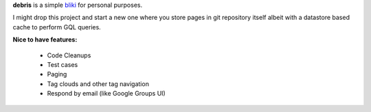 **debris** is a simple bliki_ for personal purposes.

I might drop this project and start a new one where you store pages in
git repository itself albeit with a datastore based cache to perform
GQL queries.

	
**Nice to have features:**

 - Code Cleanups
 - Test cases
 - Paging
 - Tag clouds and other tag navigation
 - Respond by email (like Google Groups UI)
 
 .. _bliki: http://en.wikipedia.org/wiki/Bliki
 